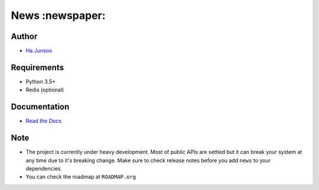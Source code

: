 ================
News :newspaper:
================

.. image:: https://travis-ci.org/kuc2477/news.svg?branch=dev
   :target: https://travis-ci.org/kuc2477/news
.. image:: https://coveralls.io/repos/github/kuc2477/news/badge.svg?branch=dev
   :target: https://coveralls.io/github/kuc2477/news?branch=dev


Author
======
* `Ha Junsoo <kuc2477@gmail.com>`_


Requirements
============
* Python 3.5+
* Redis (optional)


Documentation
=============
* `Read the Docs <http://news.readthedocs.org/en/latest>`_


Note
====
- The project is currently under heavy development. Most of public APIs are settled but it can break your
  system at any time due to it's breaking change. Make sure to check release notes before you
  add ``news`` to your dependencies.
- You can check the roadmap at ``ROADMAP.org``
